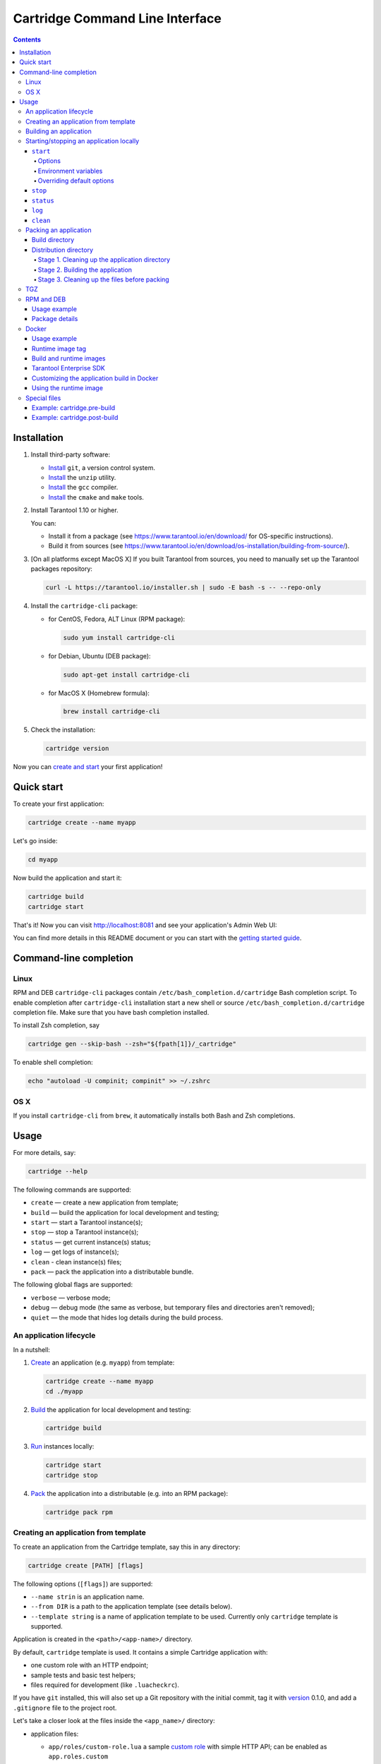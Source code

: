 .. _cartridge-cli:

===============================================================================
Cartridge Command Line Interface
===============================================================================

.. image:: https://gitlab.com/tarantool/cartridge-cli/badges/master/pipeline.svg
   :alt: Cartridge-CLI build status on GitLab CI
   :target: https://gitlab.com/tarantool/cartridge-cli/commits/master

.. contents::

-------------------------------------------------------------------------------
Installation
-------------------------------------------------------------------------------

1. Install third-party software:

   * `Install <https://git-scm.com/book/en/v2/Getting-Started-Installing-Git>`_
     ``git``, a version control system.

   * `Install <https://linuxize.com/post/how-to-unzip-files-in-linux/>`_
     the ``unzip`` utility.

   * `Install <https://gcc.gnu.org/install/>`_
     the ``gcc`` compiler.

   * `Install <https://cmake.org/install/>`_
     the ``cmake`` and ``make`` tools.

2. Install Tarantool 1.10 or higher.

   You can:

   * Install it from a package (see https://www.tarantool.io/en/download/
     for OS-specific instructions).
   * Build it from sources (see
     https://www.tarantool.io/en/download/os-installation/building-from-source/).

3. [On all platforms except MacOS X] If you built Tarantool from sources,
   you need to manually set up the Tarantool packages repository:

   .. code-block:: bash

       curl -L https://tarantool.io/installer.sh | sudo -E bash -s -- --repo-only

4. Install the ``cartridge-cli`` package:

   * for CentOS, Fedora, ALT Linux (RPM package):

     .. code-block:: bash

         sudo yum install cartridge-cli

   * for Debian, Ubuntu (DEB package):

     .. code-block:: bash

         sudo apt-get install cartridge-cli

   * for MacOS X (Homebrew formula):

     .. code-block:: bash

         brew install cartridge-cli

5. Check the installation:

   .. code-block:: bash

      cartridge version

Now you can
`create and start <https://www.tarantool.io/en/doc/latest/getting_started/getting_started_cartridge/>`_
your first application!

-------------------------------------------------------------------------------
Quick start
-------------------------------------------------------------------------------

To create your first application:

.. code-block:: bash

    cartridge create --name myapp

Let's go inside:

.. code-block:: bash

    cd myapp

Now build the application and start it:

.. code-block:: bash

    cartridge build
    cartridge start

That's it! Now you can visit http://localhost:8081 and see your application's Admin Web UI:

.. image:: https://user-images.githubusercontent.com/11336358/75786427-52820c00-5d76-11ea-93a4-309623bda70f.png
   :align: center
   :scale: 100%

You can find more details in this README document or you can start with the
`getting started guide <https://www.tarantool.io/en/doc/latest/getting_started/getting_started_cartridge/>`_.

.. _cartridge-cli-usage:

-------------------------------------------------------------------------------
Command-line completion
-------------------------------------------------------------------------------

~~~~~~~~~~~~~~~~~~~~~~~~~~~~~~~~~~~~~~~~~~~~~~~~~~~~~~~~~~~~~~~~~~~~~~~~~~~~~~~
Linux
~~~~~~~~~~~~~~~~~~~~~~~~~~~~~~~~~~~~~~~~~~~~~~~~~~~~~~~~~~~~~~~~~~~~~~~~~~~~~~~

RPM and DEB ``cartridge-cli`` packages contain ``/etc/bash_completion.d/cartridge``
Bash completion script.
To enable completion after ``cartridge-cli`` installation start a new shell or
source ``/etc/bash_completion.d/cartridge`` completion file.
Make sure that you have bash completion installed.

To install Zsh completion, say

.. code-block:: bash

    cartridge gen --skip-bash --zsh="${fpath[1]}/_cartridge"

To enable shell completion:

.. code-block:: bash

    echo "autoload -U compinit; compinit" >> ~/.zshrc

~~~~~~~~~~~~~~~~~~~~~~~~~~~~~~~~~~~~~~~~~~~~~~~~~~~~~~~~~~~~~~~~~~~~~~~~~~~~~~~
OS X
~~~~~~~~~~~~~~~~~~~~~~~~~~~~~~~~~~~~~~~~~~~~~~~~~~~~~~~~~~~~~~~~~~~~~~~~~~~~~~~

If you install ``cartridge-cli`` from ``brew``, it automatically installs both
Bash and Zsh completions.

-------------------------------------------------------------------------------
Usage
-------------------------------------------------------------------------------

For more details, say:

.. code-block:: bash

   cartridge --help

The following commands are supported:

* ``create`` — create a new application from template;
* ``build`` — build the application for local development and testing;
* ``start`` — start a Tarantool instance(s);
* ``stop`` — stop a Tarantool instance(s);
* ``status`` — get current instance(s) status;
* ``log`` — get logs of instance(s);
* ``clean`` - clean instance(s) files;
* ``pack`` — pack the application into a distributable bundle.

The following global flags are supported:

* ``verbose`` — verbose mode;
* ``debug`` — debug mode (the same as verbose, but temporary files and
  directories aren't removed);
* ``quiet`` — the mode that hides log details during the build process.

~~~~~~~~~~~~~~~~~~~~~~~~~~~~~~~~~~~~~~~~~~~~~~~~~~~~~~~~~~~~~~~~~~~~~~~~~~~~~~~
An application lifecycle
~~~~~~~~~~~~~~~~~~~~~~~~~~~~~~~~~~~~~~~~~~~~~~~~~~~~~~~~~~~~~~~~~~~~~~~~~~~~~~~

In a nutshell:

1. `Create <Creating an application from template_>`_
   an application (e.g. ``myapp``) from template:

   .. code-block:: bash

       cartridge create --name myapp
       cd ./myapp

2. `Build <Building an application_>`_ the application
   for local development and testing:

   .. code-block:: bash

       cartridge build

3. `Run <Starting/stopping an application locally_>`_
   instances locally:

   .. code-block:: bash

       cartridge start
       cartridge stop

4. `Pack <Packing an application_>`_ the application into
   a distributable (e.g. into an RPM package):

   .. code-block:: bash

       cartridge pack rpm

.. _cartridge_cli_creating_an_application_from_template:

~~~~~~~~~~~~~~~~~~~~~~~~~~~~~~~~~~~~~~~~~~~~~~~~~~~~~~~~~~~~~~~~~~~~~~~~~~~~~~~
Creating an application from template
~~~~~~~~~~~~~~~~~~~~~~~~~~~~~~~~~~~~~~~~~~~~~~~~~~~~~~~~~~~~~~~~~~~~~~~~~~~~~~~

To create an application from the Cartridge template, say this in any directory:

.. code-block:: bash

    cartridge create [PATH] [flags]

The following options (``[flags]``) are supported:

.. // Please, update the doc in cli/commands on updating this section

* ``--name strin`` is an application name.

* ``--from DIR`` is a path to the application template (see details below).

* ``--template string`` is a name of application template to be used.
  Currently only ``cartridge`` template is supported.

Application is created in the ``<path>/<app-name>/`` directory.

By default, ``cartridge`` template is used.
It contains a simple Cartridge application with:

* one custom role with an HTTP endpoint;
* sample tests and basic test helpers;
* files required for development (like ``.luacheckrc``).

If you have ``git`` installed, this will also set up a Git repository with the
initial commit, tag it with
`version <https://www.tarantool.io/en/doc/latest/book/cartridge/cartridge_dev/#application-versioning>`_
0.1.0, and add a ``.gitignore`` file to the project root.

Let's take a closer look at the files inside the ``<app_name>/`` directory:

* application files:

  * ``app/roles/custom-role.lua`` a sample
    `custom role <https://www.tarantool.io/en/doc/latest/book/cartridge/cartridge_dev/#cluster-roles>`_
    with simple HTTP API; can be enabled as ``app.roles.custom``
  * ``<app_name>-scm-1.rockspec`` file where you can specify application
    dependencies
  * ``init.lua`` file which is the entry point for your application
  * ``stateboard.init.lua`` file which is the entry point for the application
    `stateboard <https://github.com/tarantool/cartridge/blob/master/topics/failover.md>`_

* `special files <Special files_>`_ (used to build and pack
  the application):

  * ``cartridge.pre-build``
  * ``cartridge.post-build``
  * ``Dockerfile.build.cartridge``
  * ``Dockerfile.cartridge``

* development files:

  * ``deps.sh`` script that resolves the dependencies from the ``.rockspec`` file
    and installs test dependencies (like ``luatest``)
  * ``instances.yml`` file with instances configuration (used by ``cartridge start``)
  * ``.cartridge.yml`` file with Cartridge configuration (used by ``cartridge start``)
  * ``tmp`` directory for temporary files (used as a run dir, see ``.cartridge.yml``)
  * ``.git`` file necessary for a Git repository
  * ``.gitignore`` file where you can specify the files for Git to ignore
  * ``env.lua`` file that sets common rock paths so that the application can be
    started from any directory.

* test files (with sample tests):

  .. code-block:: text

      test
      ├── helper
      │   ├── integration.lua
      │   └── unit.lua
      │   ├── helper.lua
      │   ├── integration
      │   │   └── api_test.lua
      │   └── unit
      │       └── sample_test.lua

* configuration files:

  * ``.luacheckrc``
  * ``.luacov``
  * ``.editorconfig``

You can create your own application template and use it with ``cartridge create``
with ``--from`` flag.

If template directory is a git repository, the `.git/` files would be ignored on
instantiating template.
In the created application a new git repo is initialized.

Template application shouldn't contain `.rocks` directory.
To specify application dependencies use rockspec and `cartridge.pre-build` files.

Filenames and content can contain `text templates <Templates_>`_.

.. _Templates: https://golang.org/pkg/text/template/

Available variables are:

* ``Name`` — the application name;
* ``StateboardName`` — the application stateboard name (``<app-name>-stateboard``);
* ``Path`` - an absolute path to the application.

For example:

.. code-block:: text

    my-template
    ├── {{ .Name }}-scm-1.rockspec
    └── init.lua
    └── stateboard.init.lua
    └── test
        └── sample_test.lua

``init.lua``:

.. code-block:: lua

    print("Hi, I am {{ .Name }} application")
    print("I also have a stateboard named {{ .StateboardName }}")

.. _cartridge-cli-building-an-application:

~~~~~~~~~~~~~~~~~~~~~~~~~~~~~~~~~~~~~~~~~~~~~~~~~~~~~~~~~~~~~~~~~~~~~~~~~~~~~~~
Building an application
~~~~~~~~~~~~~~~~~~~~~~~~~~~~~~~~~~~~~~~~~~~~~~~~~~~~~~~~~~~~~~~~~~~~~~~~~~~~~~~

To build your application locally (for local testing), say this in any directory:

.. code-block:: bash

    cartridge build [PATH] [flags]

.. // Please, update the doc in cli/commands on updating this section

This command requires one argument — the path to your application directory
(i.e. to the build source). The default path is ``.`` (the current directory).

This command runs:

1. ``cartridge.pre-build`` if the
   `pre-build file <Special files_>`_ exists.
   This builds the application in the ``[PATH]`` directory.
2. ``tarantoolctl rocks make`` if the
   `rockspec file <Special files_>`_ exists.
   This installs all Lua rocks to the ``[PATH]`` directory.

During step 1 of the ``cartridge build`` command, ``cartridge`` builds the application
inside the application directory -- unlike when building the application as part
of the ``cartridge pack`` command, when the application is built in a temporary
`build directory <Build directory_>`_ and no build artifacts
remain in the application directory.

During step 2 -- the key step here -- ``cartridge`` installs all dependencies
specified in the rockspec file (you can find this file within the application
directory created from template).

(An advanced alternative would be to specify build logic in the
rockspec as ``cmake`` commands, like we
`do it <https://github.com/tarantool/cartridge/blob/master/cartridge-scm-1.rockspec#L26>`_
for ``cartridge``.)

If your application depends on closed-source rocks, or if the build should contain
rocks from a project added as a submodule, then you need to **install** all these
dependencies before calling ``tarantoolctl rocks make``.
You can do it using the file ``cartridge.pre-build`` in your application root
(again, you can find this file within the application directory created from template).
In this file, you can specify all rocks to build
(e.g. ``tarantoolctl rocks make --chdir ./third_party/proj``).
For details, see `special files <Special files_>`_.

As a result, in the application's ``.rocks`` directory you will get a fully built
application that you can start locally from the application's directory.

.. _cartridge-cli-starting-stopping-an-application-locally:

~~~~~~~~~~~~~~~~~~~~~~~~~~~~~~~~~~~~~~~~~~~~~~~~~~~~~~~~~~~~~~~~~~~~~~~~~~~~~~~
Starting/stopping an application locally
~~~~~~~~~~~~~~~~~~~~~~~~~~~~~~~~~~~~~~~~~~~~~~~~~~~~~~~~~~~~~~~~~~~~~~~~~~~~~~~

**********
``start``
**********

Now, after the application is `built <Building an application_>`_,
you can run it locally:

.. code-block:: bash

    cartridge start [INSTANCE_NAME...] [flags]

where ``[INSTANCE_NAME...]`` means that several instances can be specified.

If no ``INSTANCE_NAME`` is provided, all the instances from the
Cartridge instances configuration file are taken as arguments (see the ``--cfg``
option below).

We also need an application name (``APP_NAME``) to pass it to the instances while
started and to define paths to the instance files (for example, ``<run-dir>/<APP_NAME>.<INSTANCE_NAME>.pid``).
By default, the ``APP_NAME`` is taken from the application rockspec in the current
directory, but also it can be defined explicitly via the ``--name`` option
(see description below).

^^^^^^^^
Options
^^^^^^^^

The following options (``[flags]``) are supported:

.. // Please, update the doc in cli/commands on updating this section

* ``--script FILE`` is the application's entry point.
  It should be a relative path to the entry point in the project directory
  or an absolute path.
  Defaults to ``init.lua`` (or to the value of the "script"
  parameter in the Cartridge `configuration file <Overriding default options_>`_).

* ``--run-dir DIR`` is the directory where PID and socket files are stored.
  Defaults to ``./tmp/run`` (or to the value of the "run-dir"
  parameter in the Cartridge `configuration file <Overriding default options_>`_).

* ``--data-dir DIR`` is the directory where instances' data is stored.
  Each instance's working directory is ``<data-dir>/<app-name>.<instance-name>``.
  Defaults to ``./tmp/data`` (or to the value of the "data-dir"
  parameter in the Cartridge `configuration file <Overriding default options_>`_).

* ``--log-dir DIR`` is the directory to store instances logs
  when running in background.
  Defaults to ``./tmp/log`` (or to the value of the "log-dir"
  parameter in the Cartridge `configuration file <Overriding default options_>`_).

* ``--cfg FILE`` is the configuration file for Cartridge instances.
  Defaults to ``./instances.yml`` (or to the value of the "cfg"
  parameter in the Cartridge `configuration file <Overriding default options_>`_).

* ``--daemonize, -d`` starts the instance in background.
  With this option, Tarantool also waits until the application's main script is
  finished.
  For example, it is useful if the ``init.lua`` requires time-consuming startup
  from snapshot, and Tarantool waits for the startup to complete.
  This is also useful if the application's main script generates errors, and
  Tarantool can handle them.

* ``--stateboard`` starts the application stateboard as well as instances.
  Ignored if ``--stateboard-only`` is specified.

* ``--stateboard-only`` starts only the application stateboard.
  If specified, ``INSTANCE_NAME...`` are ignored.

* ``--name string`` defines the application name.
  By default, it is taken from the application rockspec.

* ``--timeout string`` Time to wait for instance(s) start in background.
  Can be specified in seconds or in the duration form (``72h3m0.5s``).
  Timeout can't be negative.
  Timeout ``0`` means no timeout (wait for instance(s) start forever).
  The default timeout is 60 seconds (``1m0s``).

^^^^^^^^^^^^^^^^^^^^^^
Environment variables
^^^^^^^^^^^^^^^^^^^^^^

The ``cartridge start`` command starts a Tarantool instance with enforced
**environment variables**:

.. code-block:: bash

    TARANTOOL_APP_NAME="<instance-name>"
    TARANTOOL_INSTANCE_NAME="<app-name>"
    TARANTOOL_CFG="<cfg>"
    TARANTOOL_PID_FILE="<run-dir>/<app-name>.<instance-name>.pid"
    TARANTOOL_CONSOLE_SOCK="<run-dir>/<app-name>.<instance-name>.control"
    TARANTOOL_WORKDIR="<data-dir>/<app-name>.<instance-name>.control"

When started in background, a notify socket path is passed additionally:

.. code-block:: bash

    NOTIFY_SOCKET="<data-dir>/<app-name>.<instance-name>.notify"

``cartridge.cfg()`` uses  ``TARANTOOL_APP_NAME`` and ``TARANTOOL_INSTANCE_NAME``
to read the instance's configuration from the file provided in ``TARANTOOL_CFG``.

^^^^^^^^^^^^^^^^^^^^^^^^^^^
Overriding default options
^^^^^^^^^^^^^^^^^^^^^^^^^^^

You can override default options for the ``cartridge`` command in the
``./.cartridge.yml`` configuration file.

Here is an example of ``.cartridge.yml``:

.. code-block:: yaml

    run-dir: my-run-dir
    cfg: my-instances.yml
    script: my-init.lua

.. // Please, update the doc in cli/commands on updating this section

*********
``stop``
*********

To stop one or more running instances, say:

.. code-block:: bash

    cartridge stop [INSTANCE_NAME...] [flags]

By default, SIGTERM is sent to instances.

The following options (``[flags]``) are supported:

* ``-f, --force`` indicates if instance(s) stop should be forced (sends SIGKILL).

The following `options <Options_>`_ from the ``start`` command
are supported:

* ``--run-dir DIR``
* ``--cfg FILE``
* ``--stateboard``
* ``--stateboard-only``

.. note::

   ``run-dir`` should be exactly the same as used in the ``cartridge start``
   command. PID files stored there are used to stop the running instances.

.. // Please, update the doc in cli/commands on updating this section

***********
``status``
***********

To check the current instance status, use the ``status`` command:

.. code-block:: bash

    cartridge status [INSTANCE_NAME...] [flags]

The following `options <Options_>`_ from the ``start`` command
are supported:

* ``--run-dir DIR``
* ``--cfg FILE``
* ``--stateboard``
* ``--stateboard-only``

.. // Please, update the doc in cli/commands on updating this section

*******
``log``
*******

To get logs of the instance running in background, use the ``log`` command:

.. code-block:: bash

    cartridge log [INSTANCE_NAME...] [flags]

The following options (``[flags]``) are supported:

* ``-f, --follow`` outputs appended data as the log grows.

* ``-n, --lines int`` is the number of lines to output (from the end).
  Defaults to 15.

The following `options <Options_>`_ from the ``start`` command
are supported:

* ``--log-dir DIR``
* ``--run-dir DIR``
* ``--cfg FILE``
* ``--stateboard``
* ``--stateboard-only``

.. // Please, update the doc in cli/commands on updating this section

.. _cartridge-cli-packing-an-application:

*********
``clean``
*********

To remove instance(s) files (log, workdir, console socket, PID-file and notify socket),
use the ``clean`` command:

.. code-block:: bash

    cartridge clean [INSTANCE_NAME...] [flags]

`cartridge clean` for running instance(s) causes an error.

The following `options <Options_>`_ from the ``start`` command
are supported:

* ``--log-dir DIR``
* ``--data-dir DIR``
* ``--run-dir DIR``
* ``--cfg FILE``
* ``--stateboard``
* ``--stateboard-only``

.. // Please, update the doc in cli/commands on updating this section

.. _cartridge-cli-packing-an-application:

~~~~~~~~~~~~~~~~~~~~~~~~~~~~~~~~~~~~~~~~~~~~~~~~~~~~~~~~~~~~~~~~~~~~~~~~~~~~~~~
Packing an application
~~~~~~~~~~~~~~~~~~~~~~~~~~~~~~~~~~~~~~~~~~~~~~~~~~~~~~~~~~~~~~~~~~~~~~~~~~~~~~~

To pack your application, say this in any directory:

.. code-block:: bash

     cartridge pack TYPE [PATH] [flags]

where:

* ``TYPE`` (required) is the distribution type. Supported types:

  * `TGZ <TGZ_>`_
  * `RPM <RPM and DEB_>`_
  * `DEB <RPM and DEB_>`_
  * `Docker <Docker_>`_

* ``PATH`` (optional) is the path to the application directory to pack.
  Defaults to ``.`` (the current directory).

The options (``[flags]``) are as follows:

.. // Please, update cmd_pack usage in cartridge-cli.lua file on updating the doc

* ``--name string`` (common for all distribution types) is the application name.
  It coincides with the package name and the systemd-service name.
  The default name comes from the ``package`` field in the rockspec file.

* ``--version string`` (common for all distribution types) is the application's package
  version. The expected pattern is ``major.minor.patch[-count][-commit]``:
  if you specify ``major.minor.patch``, it is normalized to ``major.minor.patch-count``.
  The default version is determined as the result of ``git describe --tags --long``.
  If the application is not a git repository, you need to set the ``--version`` option
  explicitly.

* ``--suffix string`` (common for all distribution types) is the result file (or image)
  name suffix.

* ``--unit-template string`` (used for ``rpm`` and ``deb``) is the path to the template for
  the ``systemd`` unit file.

* ``--instantiated-unit-template string`` (used for ``rpm`` and ``deb``) is the path to the
  template for the ``systemd`` instantiated unit file.

* ``--stateboard-unit-template string`` (used for ``rpm`` and ``deb``) is the path to the
  template for the stateboard ``systemd`` unit file.

* ``--use-docker`` (enforced for ``docker``) forces to build the application in Docker.

* ``--tag strings`` (used for ``docker``) is the tag(s) of the Docker image that results from
  ``pack docker``.

* ``--from string`` (used for ``docker``) is the path to the base Dockerfile of the runtime
  image. Defaults to ``Dockerfile.cartridge`` in the application root.

* ``--build-from string`` (common for all distribution types, used for building in Docker) is
  the path to the base Dockerfile of the build image.
  Defaults to ``Dockerfile.build.cartridge`` in the application root.

* ``--no-cache`` creates build and runtime images with ``--no-cache`` docker flag.

* ``--cache-from strings`` images to consider as cache sources for both build and
  runtime images. See ``--cache-from`` flag for ``docker build`` command.

* ``--sdk-path string`` (common for all distribution types, used for building in Docker) is the
  path to the SDK to be delivered in the result artifact.
  Alternatively, you can pass the path via the ``TARANTOOL_SDK_PATH``
  environment variable (this variable is of lower priority).

* ``--sdk-local`` (common for all distribution types, used for building in Docker) is a
  flag that indicates if the SDK from the local machine should be delivered in the
  result artifact.

For Tarantool Enterprise, you must specify one (and only one)
of the ``--sdk-local`` and ``--sdk-path`` options.

For ``rpm``, ``deb``, and ``tgz``, we also deliver rocks modules and executables
specific for the system where the ``cartridge pack`` command is running.

For ``docker``, the resulting runtime image will contain rocks modules
and executables specific for the base image (``centos:8``).

Next, we dive deeper into the packaging process.

.. _cartridge-cli-build-directory:

****************
Build directory
****************

The first step of the packaging process is to
`build the application <Building an application_>`_.

By default, application build is done in a temporary directory in
``~/.cartridge/tmp/``, so the packaging process doesn't affect the contents
of your application directory.

You can specify a custom build directory for your application in the ``CARTRIDGE_TEMPDIR``
environment variable. If this directory doesn't exists, it will be created, used
for building the application, and then removed.

If you specify an existing directory in the ``CARTRIDGE_TEMPDIR`` environment
variable, the ``CARTRIDGE_TEMPDIR/cartridge.tmp`` directory will be used for
build and then removed. This directory will be cleaned up before building the
application.

.. _cartridge-cli-distribution-directory:

***********************
Distribution directory
***********************

For each distribution type, a temporary directory with application source files
is created (further on we address it as *application directory*).
This includes 3 stages.

.. _stage-1-cleaning-up-the-application-directory:

^^^^^^^^^^^^^^^^^^^^^^^^^^^^^^^^^^^^^^^^^^^^^^^
Stage 1. Cleaning up the application directory
^^^^^^^^^^^^^^^^^^^^^^^^^^^^^^^^^^^^^^^^^^^^^^^

On this stage, some files are filtered out of the application directory:

* First, ``git clean -X -d -f`` removes all untracked and
  ignored files (it works for submodules, too).
* After that, ``.rocks`` and ``.git`` directories are removed.

Files permissions are preserved, and the code files owner is set to
``root:root`` in the resulting package.

All application files should have at least ``a+r`` permissions
(``a+rx`` for directories).
Otherwise, ``cartridge pack`` command raises an error.

.. _stage-2-building-the-application:

^^^^^^^^^^^^^^^^^^^^^^^^^^^^^^^^^^
Stage 2. Building the application
^^^^^^^^^^^^^^^^^^^^^^^^^^^^^^^^^^

On this stage, ``cartridge`` `builds <Building an application_>`_
the application in the cleaned up application directory.

.. _stage-3-cleaning-up-the-files-before-packing:

^^^^^^^^^^^^^^^^^^^^^^^^^^^^^^^^^^^^^^^^^^^^^^
Stage 3. Cleaning up the files before packing
^^^^^^^^^^^^^^^^^^^^^^^^^^^^^^^^^^^^^^^^^^^^^^

On this stage, ``cartridge`` runs ``cartridge.post-build`` (if it exists) to remove
junk files (like ``node_modules``) generated during application build.

See an `example <Example: cartridge.post-build_>`_
in `special files <Special files_>`_.

.. cartridge-cli-tgz:

~~~~~~~~~~~~~~~~~~~~~~~~~~~~~~~~~~~~~~~~~~~~~~~~~~~~~~~~~~~~~~~~~~~~~~~~~~~~~~~
TGZ
~~~~~~~~~~~~~~~~~~~~~~~~~~~~~~~~~~~~~~~~~~~~~~~~~~~~~~~~~~~~~~~~~~~~~~~~~~~~~~~

``cartridge pack tgz ./myapp`` creates a .tgz archive. It contains all files from the
`distribution directory <Distribution directory_>`_
(i.e. the application source code and rocks modules described in the application
rockspec).

The result artifact name is ``<name>-<version>[-<suffix>].tar.gz``.

.. cartridge-cli-rpm-and-deb:

~~~~~~~~~~~~~~~~~~~~~~~~~~~~~~~~~~~~~~~~~~~~~~~~~~~~~~~~~~~~~~~~~~~~~~~~~~~~~~~
RPM and DEB
~~~~~~~~~~~~~~~~~~~~~~~~~~~~~~~~~~~~~~~~~~~~~~~~~~~~~~~~~~~~~~~~~~~~~~~~~~~~~~~

``cartridge pack rpm|deb ./myapp`` creates an RPM or DEB package.

The result artifact name is ``<name>-<version>[-<suffix>].{rpm,deb}``.

**************
Usage example
**************

After package installation you need to specify configuration for instances to start.

For example, if your application is named ``myapp`` and you want to start two
instances, put the ``myapp.yml`` file into the ``/etc/tarantool/conf.d`` directory.

.. code-block:: yaml

    myapp:
      cluster_cookie: secret-cookie

    myapp.instance-1:
      http_port: 8081
      advertise_uri: localhost:3301

    myapp.instance-2:
      http_port: 8082
      advertise_uri: localhost:3302

For more details about instances configuration see the
`documentation <https://www.tarantool.io/en/doc/latest/book/cartridge/cartridge_dev/#configuring-instances>`_.

Now, start the configured instances:

.. code-block:: bash

    systemctl start myapp@instance-1
    systemctl start myapp@instance-2

If you use stateful failover, you need to start application stateboard.

(Remember that your application should contain ``stateboard.init.lua`` in its
root.)

Add the ``myapp-stateboard`` section to ``/etc/tarantool/conf.d/myapp.yml``:

.. code-block:: yaml

    myapp-stateboard:
      listen: localhost:3310
      password: passwd

Then, start the stateboard service:

.. code-block:: bash

    systemctl start myapp-stateboard

****************
Package details
****************

The installed package name will be ``<name>`` no matter what the artifact name is.

It contains meta information: the package name (which is the application name),
and the package version.

If you use an opensource version of Tarantool, the package has a ``tarantool``
dependency (version >= ``<major>.<minor>`` and < ``<major+1>``, where
``<major>.<minor>`` is the version of Tarantool used for packing the application).
You should enable the Tarantool repo to allow your package manager install
this dependency correctly:

* for both RPM and DEB:

  .. code-block:: bash

      curl -L https://tarantool.io/installer.sh | VER=${TARANTOOL_VERSION} bash

The package contents is as follows:

* the contents of the distribution directory, placed in the
  ``/usr/share/tarantool/<app-name>`` directory
  (for Tarantool Enterprise, this directory also contains ``tarantool`` and
  ``tarantoolctl`` binaries);

* unit files for running the application as a ``systemd`` service:
  ``/etc/systemd/system/<app-name>.service`` and
  ``/etc/systemd/system/<app-name>@.service``;

* application stateboard unit file:
  ``/etc/systemd/system/<app-name>-stateboard.service``
  (will be packed only if the application contains ``stateboard.init.lua`` in its root);

* the file ``/usr/lib/tmpfiles.d/<app-name>.conf`` that allows the instance to restart
  after server restart.

The following directories are created:

* ``/etc/tarantool/conf.d/`` — directory for instances configuration;
* ``/var/lib/tarantool/`` — directory to store instances snapshots;
* ``/var/run/tarantool/`` — directory to store PID-files and console sockets.

See the `documentation <https://www.tarantool.io/en/doc/latest/book/cartridge/cartridge_dev/#deploying-an-application>`_
for details about deploying a Tarantool Cartridge application.

To start the ``instance-1`` instance of the ``myapp`` service, say:

.. code-block:: bash

    systemctl start myapp@instance-1

To start the application stateboard service, say:

.. code-block:: bash

    systemctl start myapp-stateboard

This instance will look for its
`configuration <https://www.tarantool.io/en/doc/latest/book/cartridge/cartridge_dev/#configuring-instances>`_
across all sections of the YAML file(s) stored in ``/etc/tarantool/conf.d/*``.

Use the options ``--unit-template``, ``--instantiated-unit-template`` and
``--stateboard-unit-template`` to customize standard unit files.

You may need it first of all for DEB packages, if your build platform
is different from the deployment platform. In this case, ``ExecStartPre`` may
contain an incorrect path to `mkdir`. As a hotfix, we suggest customizing the
unit files.

Example of an instantiated unit file:

.. code-block:: kconfig

    [Unit]
    Description=Tarantool Cartridge app {{ .Name }}@%i
    After=network.target

    [Service]
    Type=simple
    ExecStartPre=/bin/sh -c 'mkdir -p {{ .InstanceWorkDir }}'
    ExecStart={{ .Tarantool }} {{ .AppEntrypointPath }}
    Restart=on-failure
    RestartSec=2
    User=tarantool
    Group=tarantool

    Environment=TARANTOOL_APP_NAME={{ .Name }}
    Environment=TARANTOOL_WORKDIR={{ .InstanceWorkDir }}
    Environment=TARANTOOL_CFG={{ .ConfPath }}
    Environment=TARANTOOL_PID_FILE={{ .InstancePidFile }}
    Environment=TARANTOOL_CONSOLE_SOCK={{ .InstanceConsoleSock }}
    Environment=TARANTOOL_INSTANCE_NAME=%i

    LimitCORE=infinity
    # Disable OOM killer
    OOMScoreAdjust=-1000
    # Increase fd limit for Vinyl
    LimitNOFILE=65535

    # Systemd waits until all xlogs are recovered
    TimeoutStartSec=86400s
    # Give a reasonable amount of time to close xlogs
    TimeoutStopSec=10s

    [Install]
    WantedBy=multi-user.target
    Alias={{ .Name }}.%i

Supported variables:

* ``Name`` — the application name;
* ``StateboardName`` — the application stateboard name (``<app-name>-stateboard``);

* ``DefaultWorkDir`` — default instance working directory (``/var/lib/tarantool/<app-name>.default``);
* ``InstanceWorkDir`` — application instance working directory (``/var/lib/tarantool/<app-name>.<instance-name>``);
* ``StateboardWorkDir`` — stateboard working directory (``/var/lib/tarantool/<app-name>-stateboard``);

* ``DefaultPidFile`` — default instance pid file (``/var/run/tarantool/<app-name>.default.pid``);
* ``InstancePidFile`` — application instance pid file (``/var/run/tarantool/<app-name>.<instance-name>.pid``);
* ``StateboardPidFile`` — stateboard pid file (``/var/run/tarantool/<app-name>-stateboard.pid``);

* ``DefaultConsoleSock`` — default instance console socket (``/var/run/tarantool/<app-name>.default.control``);
* ``InstanceConsoleSock`` — application instance console socket (``/var/run/tarantool/<app-name>.<instance-name>.control``);
* ``StateboardConsoleSock`` — stateboard console socket (``/var/run/tarantool/<app-name>-stateboard.control``);

* ``ConfPath`` — path to the application instances config (``/etc/tarantool/conf.d``);

* ``AppEntrypointPath`` — path to the application entrypoint (``/usr/share/tarantool/<app-name>/init.lua``);
* ``StateboardEntrypointPath`` — path to the stateboard entrypoint (``/usr/share/tarantool/<app-name>/stateboard.init.lua``);

.. _cartridge-cli-docker:

~~~~~~~~~~~~~~~~~~~~~~~~~~~~~~~~~~~~~~~~~~~~~~~~~~~~~~~~~~~~~~~~~~~~~~~~~~~~~~~
Docker
~~~~~~~~~~~~~~~~~~~~~~~~~~~~~~~~~~~~~~~~~~~~~~~~~~~~~~~~~~~~~~~~~~~~~~~~~~~~~~~

``cartridge pack docker ./myapp`` builds a Docker image where you can start
one instance of the application.

**************
Usage example
**************

To start the ``instance-1`` instance of the ``myapp`` application, say:

.. code-block:: bash

    docker run -d \
                    --name instance-1 \
                    -e TARANTOOL_INSTANCE_NAME=instance-1 \
                    -e TARANTOOL_ADVERTISE_URI=3302 \
                    -e TARANTOOL_CLUSTER_COOKIE=secret \
                    -e TARANTOOL_HTTP_PORT=8082 \
                    -p 127.0.0.1:8082:8082 \
                    myapp:1.0.0

By default, ``TARANTOOL_INSTANCE_NAME`` is set to ``default``.

To check the instance logs, say:

.. code-block:: bash

    docker logs instance-1

******************
Runtime image tag
******************

The result image is tagged as follows:

* ``<name>:<detected_version>[-<suffix>]``: by default;
* ``<name>:<version>[-<suffix>]``: if the ``--version`` parameter is specified;
* ``<tag>``: if the ``--tag`` parameter is specified.

.. _cartridge-cli-build-and-runtime-images:

*************************
Build and runtime images
*************************

In fact, two images are created during the packing process:
build image and runtime image.

First, the build image is used to perform application build.
The build stages here are exactly the same as for other distribution types:

* `Stage 1. Cleaning up the application directory <Stage 1. Cleaning up the application directory_>`_
* `Stage 2. Building the application <Stage 2. Building the application_>`_
  (the build is always done `in Docker <Building in Docker_>`_)
* `Stage 3. Cleaning up the files before packaging <Stage 3. Cleaning up the files before packing_>`_

Second, the files are copied to the resulting (runtime) image, similarly
to packing an application as an archive. This image is exactly the
result of running ``cartridge pack docker``).

Both images are based on ``centos:8``.

All packages required for the default  ``cartridge`` application build
(``git``, ``gcc``, ``make``, ``cmake``, ``unzip``) are installed on the build image.

A proper version of Tarantool is provided on the runtime image:

* For opensource, Tarantool of the same version as the one used for
  local development is installed to the image.
* For Tarantool Enterprise, the bundle with Tarantool Enterprise binaries is
  copied to the image.

If your application requires some other applications for build or runtime, you
can specify base layers for build and runtime images:

* build image: ``Dockerfile.build.cartridge`` (default) or ``--build-from``;
* runtime image: ``Dockerfile.cartridge`` (default) or ``--from``.

The Dockerfile of the base image should be started with the ``FROM centos:8``
or ``FROM centos:7`` line (except comments).

For example, if your application requires ``gcc-c++`` for build and ``zip`` for
runtime, customize the Dockerfiles as follows:

* ``Dockerfile.cartridge.build``:

  .. code-block:: dockerfile

      FROM centos:8
      RUN yum install -y gcc-c++
      # Note that git, gcc, make, cmake, unzip packages
      # will be installed anyway

* `Dockerfile.cartridge`:

  .. code-block:: dockerfile

      FROM centos:8
      RUN yum install -y zip

*************************
Tarantool Enterprise SDK
*************************

If you use Tarantool Enterprise, you should explicitly specify the Tarantool SDK
to be delivered on the runtime image.

If you want to use the SDK from your local machine, just pass the ``--sdk-local``
flag to the ``cartridge pack docker`` command.

Alternatively, you can specify a local path to another SDK using the ``--sdk-path``
option (or the environment variable ``TARANTOOL_SDK_PATH``, which has lower priority).

********************************************
Customizing the application build in Docker
********************************************

You can pass ``--cache-from`` and ``--no-cache`` options of ``docker build``
command on building application in docker.

************************
Using the runtime image
************************

The application code is placed in the ``/usr/share/tarantool/<app-name>``
directory. An opensource version of Tarantool is installed to the image.

The run directory is ``/var/run/tarantool/<app-name>``,
the workdir is ``/var/lib/tarantool/<app-name>``.

The runtime image also contains the file ``/usr/lib/tmpfiles.d/<app-name>.conf``
that allows the instance to restart after container restart.

It is the user's responsibility to set up a proper advertise URI
(``<host>:<port>``) if the containers are deployed on different machines.
The problem here is that an instance's advertise URI must be the same on all
machines, because it will be used by all the other instances to connect to this
one. For example, if you start an instance with an advertise URI set to
``localhost:3302``, and then address it as ``<instance-host>:3302`` from other
instances, this won't work: the other instances will be recognizing it only as
``localhost:3302``.

If you specify only a port, ``cartridge`` will use an auto-detected IP,
so you need to configure Docker networks to set up inter-instance communication.

You can use Docker volumes to store instance snapshots and xlogs on the
host machine. To start an image with a new application code, just stop the
old container and start a new one using the new image.

.. _cartridge-cli-special-files:

~~~~~~~~~~~~~~~~~~~~~~~~~~~~~~~~~~~~~~~~~~~~~~~~~~~~~~~~~~~~~~~~~~~~~~~~~~~~~~~
Special files
~~~~~~~~~~~~~~~~~~~~~~~~~~~~~~~~~~~~~~~~~~~~~~~~~~~~~~~~~~~~~~~~~~~~~~~~~~~~~~~

You can put these files in your application root to control the application
packaging process (see examples below):

* ``cartridge.pre-build``: a script to be run before ``tarantoolctl rocks make``.
  The main purpose of this script is to build some non-standard rocks modules
  (for example, from a submodule).
  Should be executable.

* ``cartridge.post-build``: a script to be run after ``tarantoolctl rocks make``.
  The main purpose of this script is to remove build artifacts from result package.
  Should be executable.

.. _cartridge-cli-example-cartridge-prebuild

*****************************
Example: cartridge.pre-build
*****************************

.. code-block:: bash

    #!/bin/sh

    # The main purpose of this script is to build some non-standard rocks modules.
    # It will be run before `tarantoolctl rocks make` on application build

    tarantoolctl rocks make --chdir ./third_party/my-custom-rock-module

.. _cartridge-cli-example-cartridge-postbuild

******************************
Example: cartridge.post-build
******************************

.. code-block:: bash

    #!/bin/sh

    # The main purpose of this script is to remove build artifacts from resulting package.
    # It will be ran after `tarantoolctl rocks make` on application build.

    rm -rf third_party
    rm -rf node_modules
    rm -rf doc
